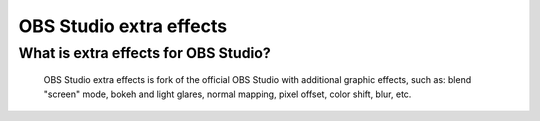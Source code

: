 OBS Studio extra effects
===================================

What is extra effects for OBS Studio?
-------------------

  OBS Studio extra effects is fork of the official OBS Studio with additional graphic effects, such as: blend "screen" mode, bokeh and light glares, normal mapping, pixel offset, color shift, blur, etc.
